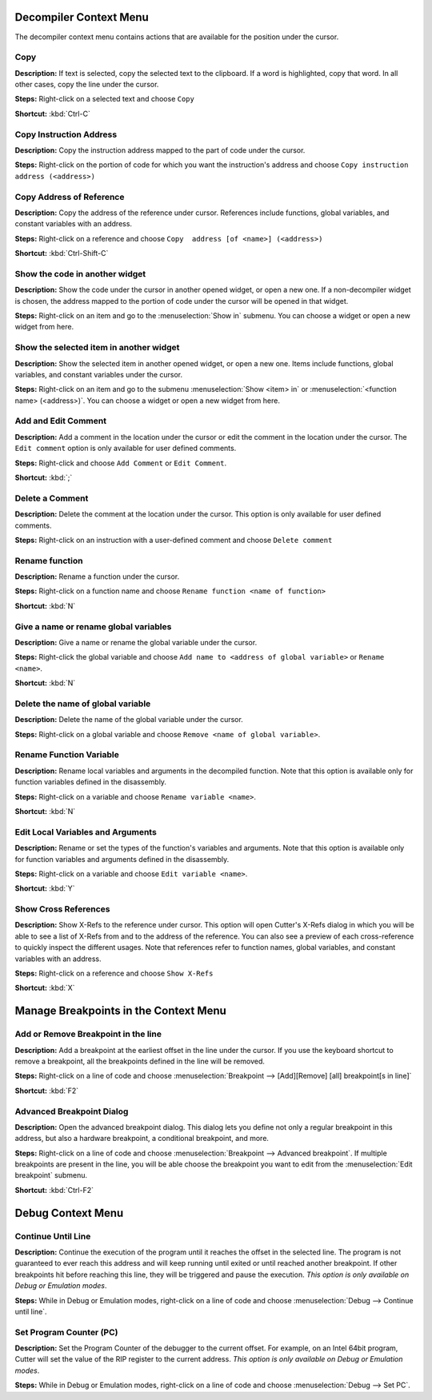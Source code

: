 Decompiler Context Menu 
==============================
The decompiler context menu contains actions that are available for the position under the cursor.

Copy
----------------------------------------
**Description:** If text is selected, copy the selected text to the clipboard. If a word is highlighted, copy that word. In all other cases, copy the line under the cursor.

**Steps:**  Right-click on a selected text and choose ``Copy``

**Shortcut:** :kbd:`Ctrl-C`  

Copy Instruction Address
----------------------------------------
**Description:** Copy the instruction address mapped to the part of code under the cursor.

**Steps:**  Right-click on the portion of code for which you want the instruction's address and choose ``Copy instruction address (<address>)``

Copy Address of Reference
----------------------------------------
**Description:** Copy the address of the reference under cursor. References include functions, global variables, and constant variables with an address.

**Steps:**  Right-click on a reference and choose ``Copy  address [of <name>] (<address>)``  

**Shortcut:** :kbd:`Ctrl-Shift-C`

Show the code in another widget
----------------------------------------
**Description:** Show the code under the cursor in another opened widget, or open a new one. If a non-decompiler widget is chosen, the address mapped to the portion of code under the cursor will be opened in that widget.

**Steps:**  Right-click on an item and go to the :menuselection:`Show in` submenu. You can choose a widget or open a new widget from here.

Show the selected item in another widget
----------------------------------------
**Description:** Show the selected item in another opened widget, or open a new one. Items include functions, global variables, and constant variables under the cursor.

**Steps:**  Right-click on an item and go to the submenu :menuselection:`Show <item> in` or :menuselection:`<function name> (<address>)`. You can choose a widget or open a new widget from here.

Add and Edit Comment
----------------------------------------
**Description:** Add a comment in the location under the cursor or edit the comment in the location under the cursor. The ``Edit comment`` option is only available for user defined comments.

**Steps:** Right-click and choose ``Add Comment`` or ``Edit Comment``.

**Shortcut:** :kbd:`;`

Delete a Comment
----------------------------------------
**Description:** Delete the comment at the location under the cursor. This option is only available for user defined comments.

**Steps:** Right-click on an instruction with a user-defined comment and choose ``Delete comment``  

Rename function
----------------------------------------
**Description:** Rename a function under the cursor. 

**Steps:** Right-click on a function name and choose ``Rename function <name of function>``  

**Shortcut:** :kbd:`N`

Give a name or rename global variables
----------------------------------------
**Description:** Give a name or rename the global variable under the cursor.

**Steps:** Right-click the global variable and choose ``Add name to <address of global variable>`` or ``Rename <name>``.

**Shortcut:** :kbd:`N`

Delete the name of global variable
----------------------------------------
**Description:** Delete the name of the global variable under the cursor.

**Steps:** Right-click on a global variable and choose ``Remove <name of global variable>``.

Rename Function Variable
----------------------------------------
**Description:** Rename local variables and arguments in the decompiled function. Note that this option is available only for function variables defined in the disassembly.

**Steps:** Right-click on a variable and choose ``Rename variable <name>``. 

**Shortcut:** :kbd:`N` 

Edit Local Variables and Arguments
----------------------------------------
**Description:** Rename or set the types of the function's variables and arguments. Note that this option is available only for function variables and arguments defined in the disassembly.

**Steps:** Right-click on a variable and choose ``Edit variable <name>``.

**Shortcut:** :kbd:`Y`

Show Cross References
----------------------------------------
**Description:** Show X-Refs to the reference under cursor. This option will open Cutter's X-Refs dialog in which you will be able to see a list of X-Refs from and to the address of the reference. You can also see a preview of each cross-reference to quickly inspect the different usages. Note that references refer to function names, global variables, and constant variables with an address.  

**Steps:** Right-click on a reference and choose ``Show X-Refs``  

**Shortcut:** :kbd:`X`

Manage Breakpoints in the Context Menu
=======================================
Add or Remove Breakpoint in the line
----------------------------------------
**Description:** Add a breakpoint at the earliest offset in the line under the cursor. If you use the keyboard shortcut to remove a breakpoint, all the breakpoints defined in the line will be removed.

**Steps:** Right-click on a line of code and choose :menuselection:`Breakpoint --> [Add][Remove] [all] breakpoint[s in line]`  

**Shortcut:** :kbd:`F2`  

Advanced Breakpoint Dialog
----------------------------------------
**Description:** Open the advanced breakpoint dialog. This dialog lets you define not only a regular breakpoint in this address, but also a hardware breakpoint, a conditional breakpoint, and more.

**Steps:** Right-click on a line of code and choose :menuselection:`Breakpoint --> Advanced breakpoint`. If multiple breakpoints are present in the line, you will be able choose the breakpoint you want to edit from the :menuselection:`Edit breakpoint` submenu.

**Shortcut:** :kbd:`Ctrl-F2`

Debug Context Menu
=======================================
Continue Until Line
----------------------------------------
**Description:** Continue the execution of the program until it reaches the offset in the selected line. The program is not guaranteed to ever reach this address and will keep running until exited or until reached another breakpoint. If other breakpoints hit before reaching this line, they will be triggered and pause the execution. *This option is only available on Debug or Emulation modes*.      

**Steps:** While in Debug or Emulation modes, right-click on a line of code and choose :menuselection:`Debug --> Continue until line`.  

Set Program Counter (PC)
----------------------------------------
**Description:** Set the Program Counter of the debugger to the current offset. For example, on an Intel 64bit program, Cutter will set the value of the RIP register to the current address.  *This option is only available on Debug or Emulation modes*.  

**Steps:** While in Debug or Emulation modes, right-click on a line of code and choose :menuselection:`Debug --> Set PC`.
